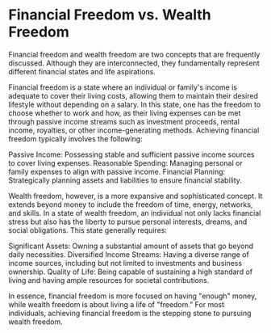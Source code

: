 * Financial Freedom vs. Wealth Freedom
:PROPERTIES:
:CUSTOM_ID: financial-freedom-vs.-wealth-freedom
:END:
Financial freedom and wealth freedom are two concepts that are frequently discussed. Although they are interconnected, they fundamentally represent different financial states and life aspirations.

Financial freedom is a state where an individual or family's income is adequate to cover their living costs, allowing them to maintain their desired lifestyle without depending on a salary. In this state, one has the freedom to choose whether to work and how, as their living expenses can be met through passive income streams such as investment proceeds, rental income, royalties, or other income-generating methods. Achieving financial freedom typically involves the following:

Passive Income: Possessing stable and sufficient passive income sources to cover living expenses. Reasonable Spending: Managing personal or family expenses to align with passive income. Financial Planning: Strategically planning assets and liabilities to ensure financial stability.

Wealth freedom, however, is a more expansive and sophisticated concept. It extends beyond money to include the freedom of time, energy, networks, and skills. In a state of wealth freedom, an individual not only lacks financial stress but also has the liberty to pursue personal interests, dreams, and social obligations. This state generally requires:

Significant Assets: Owning a substantial amount of assets that go beyond daily necessities. Diversified Income Streams: Having a diverse range of income sources, including but not limited to investments and business ownership. Quality of Life: Being capable of sustaining a high standard of living and having ample resources for societal contributions.

In essence, financial freedom is more focused on having "enough" money, while wealth freedom is about living a life of "freedom." For most individuals, achieving financial freedom is the stepping stone to pursuing wealth freedom.
